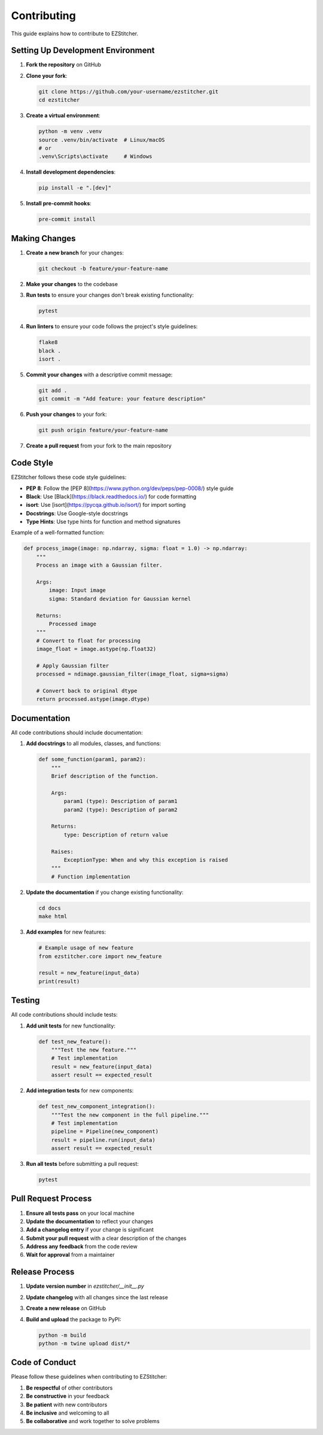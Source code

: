 Contributing
============

This guide explains how to contribute to EZStitcher.

Setting Up Development Environment
-------------------------------

1. **Fork the repository** on GitHub
2. **Clone your fork**:

   .. code-block:: bash

       git clone https://github.com/your-username/ezstitcher.git
       cd ezstitcher

3. **Create a virtual environment**:

   .. code-block:: bash

       python -m venv .venv
       source .venv/bin/activate  # Linux/macOS
       # or
       .venv\Scripts\activate     # Windows

4. **Install development dependencies**:

   .. code-block:: bash

       pip install -e ".[dev]"

5. **Install pre-commit hooks**:

   .. code-block:: bash

       pre-commit install

Making Changes
------------

1. **Create a new branch** for your changes:

   .. code-block:: bash

       git checkout -b feature/your-feature-name

2. **Make your changes** to the codebase
3. **Run tests** to ensure your changes don't break existing functionality:

   .. code-block:: bash

       pytest

4. **Run linters** to ensure your code follows the project's style guidelines:

   .. code-block:: bash

       flake8
       black .
       isort .

5. **Commit your changes** with a descriptive commit message:

   .. code-block:: bash

       git add .
       git commit -m "Add feature: your feature description"

6. **Push your changes** to your fork:

   .. code-block:: bash

       git push origin feature/your-feature-name

7. **Create a pull request** from your fork to the main repository

Code Style
--------

EZStitcher follows these code style guidelines:

- **PEP 8**: Follow the [PEP 8](https://www.python.org/dev/peps/pep-0008/) style guide
- **Black**: Use [Black](https://black.readthedocs.io/) for code formatting
- **isort**: Use [isort](https://pycqa.github.io/isort/) for import sorting
- **Docstrings**: Use Google-style docstrings
- **Type Hints**: Use type hints for function and method signatures

Example of a well-formatted function:

.. code-block:: python

    def process_image(image: np.ndarray, sigma: float = 1.0) -> np.ndarray:
        """
        Process an image with a Gaussian filter.

        Args:
            image: Input image
            sigma: Standard deviation for Gaussian kernel

        Returns:
            Processed image
        """
        # Convert to float for processing
        image_float = image.astype(np.float32)

        # Apply Gaussian filter
        processed = ndimage.gaussian_filter(image_float, sigma=sigma)

        # Convert back to original dtype
        return processed.astype(image.dtype)

Documentation
-----------

All code contributions should include documentation:

1. **Add docstrings** to all modules, classes, and functions:

   .. code-block:: python

       def some_function(param1, param2):
           """
           Brief description of the function.

           Args:
               param1 (type): Description of param1
               param2 (type): Description of param2

           Returns:
               type: Description of return value

           Raises:
               ExceptionType: When and why this exception is raised
           """
           # Function implementation

2. **Update the documentation** if you change existing functionality:

   .. code-block:: bash

       cd docs
       make html

3. **Add examples** for new features:

   .. code-block:: python

       # Example usage of new feature
       from ezstitcher.core import new_feature

       result = new_feature(input_data)
       print(result)

Testing
------

All code contributions should include tests:

1. **Add unit tests** for new functionality:

   .. code-block:: python

       def test_new_feature():
           """Test the new feature."""
           # Test implementation
           result = new_feature(input_data)
           assert result == expected_result

2. **Add integration tests** for new components:

   .. code-block:: python

       def test_new_component_integration():
           """Test the new component in the full pipeline."""
           # Test implementation
           pipeline = Pipeline(new_component)
           result = pipeline.run(input_data)
           assert result == expected_result

3. **Run all tests** before submitting a pull request:

   .. code-block:: bash

       pytest

Pull Request Process
-----------------

1. **Ensure all tests pass** on your local machine
2. **Update the documentation** to reflect your changes
3. **Add a changelog entry** if your change is significant
4. **Submit your pull request** with a clear description of the changes
5. **Address any feedback** from the code review
6. **Wait for approval** from a maintainer

Release Process
------------

1. **Update version number** in `ezstitcher/__init__.py`
2. **Update changelog** with all changes since the last release
3. **Create a new release** on GitHub
4. **Build and upload** the package to PyPI:

   .. code-block:: bash

       python -m build
       python -m twine upload dist/*

Code of Conduct
------------

Please follow these guidelines when contributing to EZStitcher:

1. **Be respectful** of other contributors
2. **Be constructive** in your feedback
3. **Be patient** with new contributors
4. **Be inclusive** and welcoming to all
5. **Be collaborative** and work together to solve problems
